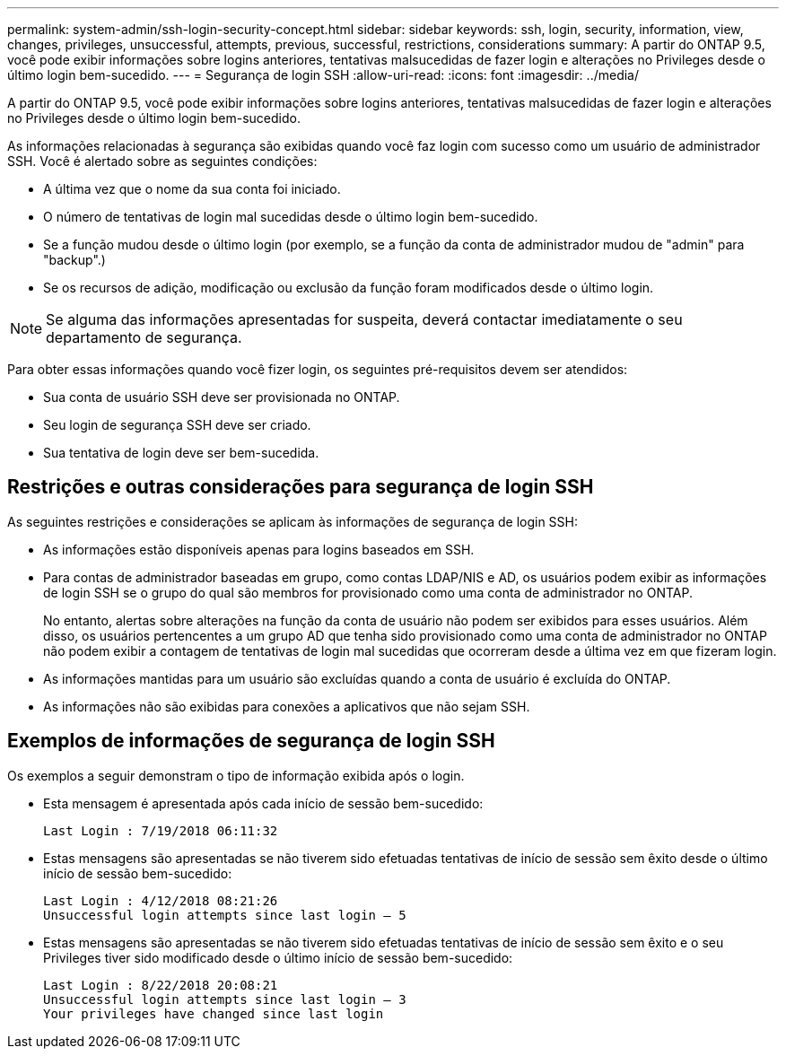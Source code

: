 ---
permalink: system-admin/ssh-login-security-concept.html 
sidebar: sidebar 
keywords: ssh, login, security, information, view, changes, privileges, unsuccessful, attempts, previous, successful, restrictions, considerations 
summary: A partir do ONTAP 9.5, você pode exibir informações sobre logins anteriores, tentativas malsucedidas de fazer login e alterações no Privileges desde o último login bem-sucedido. 
---
= Segurança de login SSH
:allow-uri-read: 
:icons: font
:imagesdir: ../media/


[role="lead"]
A partir do ONTAP 9.5, você pode exibir informações sobre logins anteriores, tentativas malsucedidas de fazer login e alterações no Privileges desde o último login bem-sucedido.

As informações relacionadas à segurança são exibidas quando você faz login com sucesso como um usuário de administrador SSH. Você é alertado sobre as seguintes condições:

* A última vez que o nome da sua conta foi iniciado.
* O número de tentativas de login mal sucedidas desde o último login bem-sucedido.
* Se a função mudou desde o último login (por exemplo, se a função da conta de administrador mudou de "admin" para "backup".)
* Se os recursos de adição, modificação ou exclusão da função foram modificados desde o último login.


[NOTE]
====
Se alguma das informações apresentadas for suspeita, deverá contactar imediatamente o seu departamento de segurança.

====
Para obter essas informações quando você fizer login, os seguintes pré-requisitos devem ser atendidos:

* Sua conta de usuário SSH deve ser provisionada no ONTAP.
* Seu login de segurança SSH deve ser criado.
* Sua tentativa de login deve ser bem-sucedida.




== Restrições e outras considerações para segurança de login SSH

As seguintes restrições e considerações se aplicam às informações de segurança de login SSH:

* As informações estão disponíveis apenas para logins baseados em SSH.
* Para contas de administrador baseadas em grupo, como contas LDAP/NIS e AD, os usuários podem exibir as informações de login SSH se o grupo do qual são membros for provisionado como uma conta de administrador no ONTAP.
+
No entanto, alertas sobre alterações na função da conta de usuário não podem ser exibidos para esses usuários. Além disso, os usuários pertencentes a um grupo AD que tenha sido provisionado como uma conta de administrador no ONTAP não podem exibir a contagem de tentativas de login mal sucedidas que ocorreram desde a última vez em que fizeram login.

* As informações mantidas para um usuário são excluídas quando a conta de usuário é excluída do ONTAP.
* As informações não são exibidas para conexões a aplicativos que não sejam SSH.




== Exemplos de informações de segurança de login SSH

Os exemplos a seguir demonstram o tipo de informação exibida após o login.

* Esta mensagem é apresentada após cada início de sessão bem-sucedido:
+
[listing]
----

Last Login : 7/19/2018 06:11:32
----
* Estas mensagens são apresentadas se não tiverem sido efetuadas tentativas de início de sessão sem êxito desde o último início de sessão bem-sucedido:
+
[listing]
----

Last Login : 4/12/2018 08:21:26
Unsuccessful login attempts since last login – 5
----
* Estas mensagens são apresentadas se não tiverem sido efetuadas tentativas de início de sessão sem êxito e o seu Privileges tiver sido modificado desde o último início de sessão bem-sucedido:
+
[listing]
----

Last Login : 8/22/2018 20:08:21
Unsuccessful login attempts since last login – 3
Your privileges have changed since last login
----

